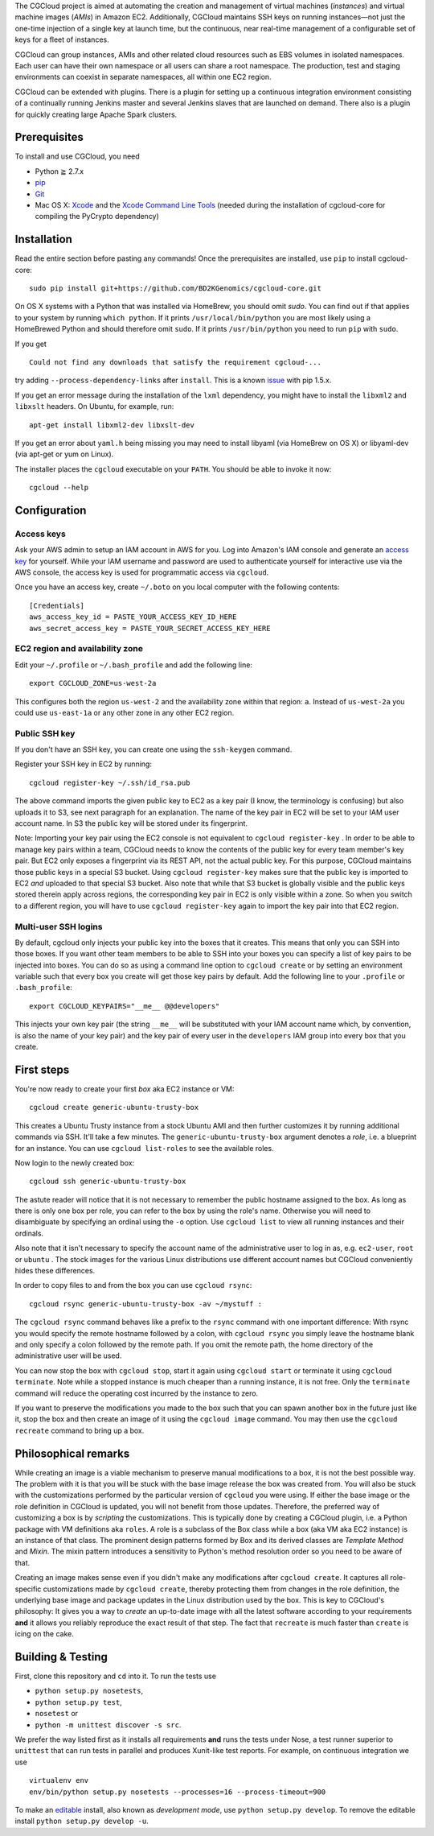 The CGCloud project is aimed at automating the creation and management of
virtual machines (*instances*) and virtual machine images (*AMIs*) in Amazon
EC2. Additionally, CGCloud maintains SSH keys on running instances—not just
the one-time injection of a single key at launch time, but the continuous, near
real-time management of a configurable set of keys for a fleet of instances.

CGCloud can group instances, AMIs and other related cloud resources such as EBS
volumes in isolated namespaces. Each user can have their own namespace or all
users can share a root namespace. The production, test and staging environments
can coexist in separate namespaces, all within one EC2 region.

CGCloud can be extended with plugins. There is a plugin for setting up a
continuous integration environment consisting of a continually running Jenkins
master and several Jenkins slaves that are launched on demand. There also is a
plugin for quickly creating large Apache Spark clusters.

Prerequisites
=============

To install and use CGCloud, you need

* Python ≧ 2.7.x

* pip_

* Git_

* Mac OS X: Xcode_ and the `Xcode Command Line Tools`_ (needed during the
  installation of cgcloud-core for compiling the PyCrypto dependency)  

.. _pip: https://pip.readthedocs.org/en/latest/installing.html
.. _Git: http://git-scm.com/
.. _Xcode: https://itunes.apple.com/us/app/xcode/id497799835?mt=12
.. _Xcode Command Line Tools: http://stackoverflow.com/questions/9329243/xcode-4-4-command-line-tools

Installation
============

Read the entire section before pasting any commands! Once the prerequisites are
installed, use ``pip`` to install cgcloud-core::

   sudo pip install git+https://github.com/BD2KGenomics/cgcloud-core.git

On OS X systems with a Python that was installed via HomeBrew, you should omit
`sudo`. You can find out if that applies to your system by running ``which
python``. If it prints ``/usr/local/bin/python`` you are most likely using a
HomeBrewed Python and should therefore omit ``sudo``. If it prints
``/usr/bin/python`` you need to run ``pip`` with ``sudo``.

If you get

::

   Could not find any downloads that satisfy the requirement cgcloud-...

try adding ``--process-dependency-links`` after ``install``. This is a known
`issue`_ with pip 1.5.x.

.. _issue: https://mail.python.org/pipermail/distutils-sig/2014-January/023453.html

If you get an error message during the installation of the ``lxml`` dependency,
you might have to install the ``libxml2`` and ``libxslt`` headers. On Ubuntu,
for example, run::

   apt-get install libxml2-dev libxslt-dev
   
If you get an error about ``yaml.h`` being missing you may need to install
libyaml (via HomeBrew on OS X) or libyaml-dev (via apt-get or yum on Linux).

The installer places the ``cgcloud`` executable on your ``PATH``. You should be
able to invoke it now::

   cgcloud --help

Configuration
=============

Access keys
-----------

Ask your AWS admin to setup an IAM account in AWS for you. Log into Amazon's
IAM console and generate an `access key`_ for yourself. While your IAM username
and password are used to authenticate yourself for interactive use via the AWS
console, the access key is used for programmatic access via ``cgcloud``.

Once you have an access key, create ``~/.boto`` on you local computer with the
following contents::

   [Credentials]
   aws_access_key_id = PASTE_YOUR_ACCESS_KEY_ID_HERE
   aws_secret_access_key = PASTE_YOUR_SECRET_ACCESS_KEY_HERE
   
.. _access key: http://docs.aws.amazon.com/AWSSimpleQueueService/latest/SQSGettingStartedGuide/AWSCredentials.html

EC2 region and availability zone
--------------------------------

Edit your ``~/.profile`` or ``~/.bash_profile`` and add the following line::

   export CGCLOUD_ZONE=us-west-2a
   
This configures both the region ``us-west-2`` and the availability zone within
that region: ``a``. Instead of ``us-west-2a`` you could use ``us-east-1a`` or
any other zone in any other EC2 region.

Public SSH key
--------------
If you don't have an
SSH key, you can create one using the ``ssh-keygen`` command.

Register your SSH key in EC2 by running::

   cgcloud register-key ~/.ssh/id_rsa.pub

The above command imports the given public key to EC2 as a key pair (I know,
the terminology is confusing) but also uploads it to S3, see next paragraph for
an explanation. The name of the key pair in EC2 will be set to your IAM user
account name. In S3 the public key will be stored under its fingerprint.

Note: Importing your key pair using the EC2 console is not equivalent to
``cgcloud register-key`` . In order to be able to manage key pairs within a
team, CGCloud needs to know the contents of the public key for every team
member's key pair. But EC2 only exposes a fingerprint via its REST API, not the
actual public key. For this purpose, CGCloud maintains those public keys in a
special S3 bucket. Using ``cgcloud register-key`` makes sure that the public
key is imported to EC2 *and* uploaded to that special S3 bucket. Also note that
while that S3 bucket is globally visible and the public keys stored therein
apply across regions, the corresponding key pair in EC2 is only visible within
a zone. So when you switch to a different region, you will have to use
``cgcloud register-key`` again to import the key pair into that EC2 region.

Multi-user SSH logins
---------------------

By default, cgcloud only injects your public key into the boxes that it
creates. This means that only you can SSH into those boxes. If you want other
team members to be able to SSH into your boxes you can specify a list of key
pairs to be injected into boxes. You can do so as using a command line option
to ``cgcloud create`` or by setting an environment variable such that every box
you create will get those key pairs by default. Add the following line to your
``.profile`` or ``.bash_profile``::

   export CGCLOUD_KEYPAIRS="__me__ @@developers"

This injects your own key pair (the string ``__me__`` will be substituted with
your IAM account name which, by convention, is also the name of your key pair)
and the key pair of every user in the ``developers`` IAM group into every box
that you create.

First steps
===========

You're now ready to create your first *box* aka EC2 instance or VM::

   cgcloud create generic-ubuntu-trusty-box

This creates a Ubuntu Trusty instance from a stock Ubuntu AMI and then further
customizes it by running additional commands via SSH. It'll take a few minutes.
The ``generic-ubuntu-trusty-box`` argument denotes a *role*, i.e. a blueprint
for an instance. You can use ``cgcloud list-roles`` to see the available roles.

Now login to the newly created box::

   cgcloud ssh generic-ubuntu-trusty-box

The astute reader will notice that it is not necessary to remember the public
hostname assigned to the box. As long as there is only one box per role, you
can refer to the box by using the role's name. Otherwise you will need to
disambiguate by specifying an ordinal using the ``-o`` option. Use ``cgcloud
list`` to view all running instances and their ordinals.

Also note that it isn't necessary to specify the account name of the
administrative user to log in as, e.g. ``ec2-user``, ``root`` or ``ubuntu`` .
The stock images for the various Linux distributions use different account
names but CGCloud conveniently hides these differences.

In order to copy files to and from the box you can use ``cgcloud rsync``::

   cgcloud rsync generic-ubuntu-trusty-box -av ~/mystuff :
   
The ``cgcloud rsync`` command behaves like a prefix to the ``rsync`` command
with one important difference: With rsync you would specify the remote hostname
followed by a colon, with ``cgcloud rsync`` you simply leave the hostname blank
and only specify a colon followed by the remote path. If you omit the remote
path, the home directory of the administrative user will be used.

You can now stop the box with ``cgcloud stop``, start it again using ``cgcloud
start`` or terminate it using ``cgcloud terminate``. Note while a stopped
instance is much cheaper than a running instance, it is not free. Only the
``terminate`` command will reduce the operating cost incurred by the instance
to zero. 

If you want to preserve the modifications you made to the box such that you can
spawn another box in the future just like it, stop the box and then create an
image of it using the ``cgcloud image`` command. You may then use the ``cgcloud
recreate`` command to bring up a box.

Philosophical remarks
=====================

While creating an image is a viable mechanism to preserve manual modifications
to a box, it is not the best possible way. The problem with it is that you will
be stuck with the base image release the box was created from. You will also be
stuck with the customizations performed by the particular version of
``cgcloud`` you were using. If either the base image or the role definition in
CGCloud is updated, you will not benefit from those updates. Therefore, the
preferred way of customizing a box is by *scripting* the customizations. This
is typically done by creating a CGCloud plugin, i.e. a Python package with VM
definitions aka ``roles``. A role is a subclass of the Box class while a box
(aka VM aka EC2 instance) is an instance of that class. The prominent design
patterns formed by Box and its derived classes are *Template Method* and
*Mixin*. The mixin pattern introduces a sensitivity to Python's method
resolution order so you need to be aware of that.

Creating an image makes sense even if you didn't make any modifications after
``cgcloud create``. It captures all role-specific customizations made by
``cgcloud create``, thereby protecting them from changes in the role
definition, the underlying base image and package updates in the Linux
distribution used by the box. This is key to CGCloud's philosophy: It gives you
a way to *create* an up-to-date image with all the latest software according to
your requirements **and** it allows you reliably reproduce the exact result of
that step. The fact that ``recreate`` is much faster than ``create`` is icing
on the cake.


Building & Testing
==================

First, clone this repository and ``cd`` into it. To run the tests use

* ``python setup.py nosetests``,
* ``python setup.py test``,
* ``nosetest`` or
* ``python -m unittest discover -s src``.

We prefer the way listed first as it installs all requirements **and** runs the
tests under Nose, a test runner superior to ``unittest`` that can run tests in
parallel and produces Xunit-like test reports. For example, on continuous
integration we use

::

   virtualenv env
   env/bin/python setup.py nosetests --processes=16 --process-timeout=900

To make an editable_ install, also known as *development mode*, use ``python
setup.py develop``. To remove the editable install ``python setup.py develop
-u``.

.. _editable: http://pythonhosted.org//setuptools/setuptools.html#development-mode
